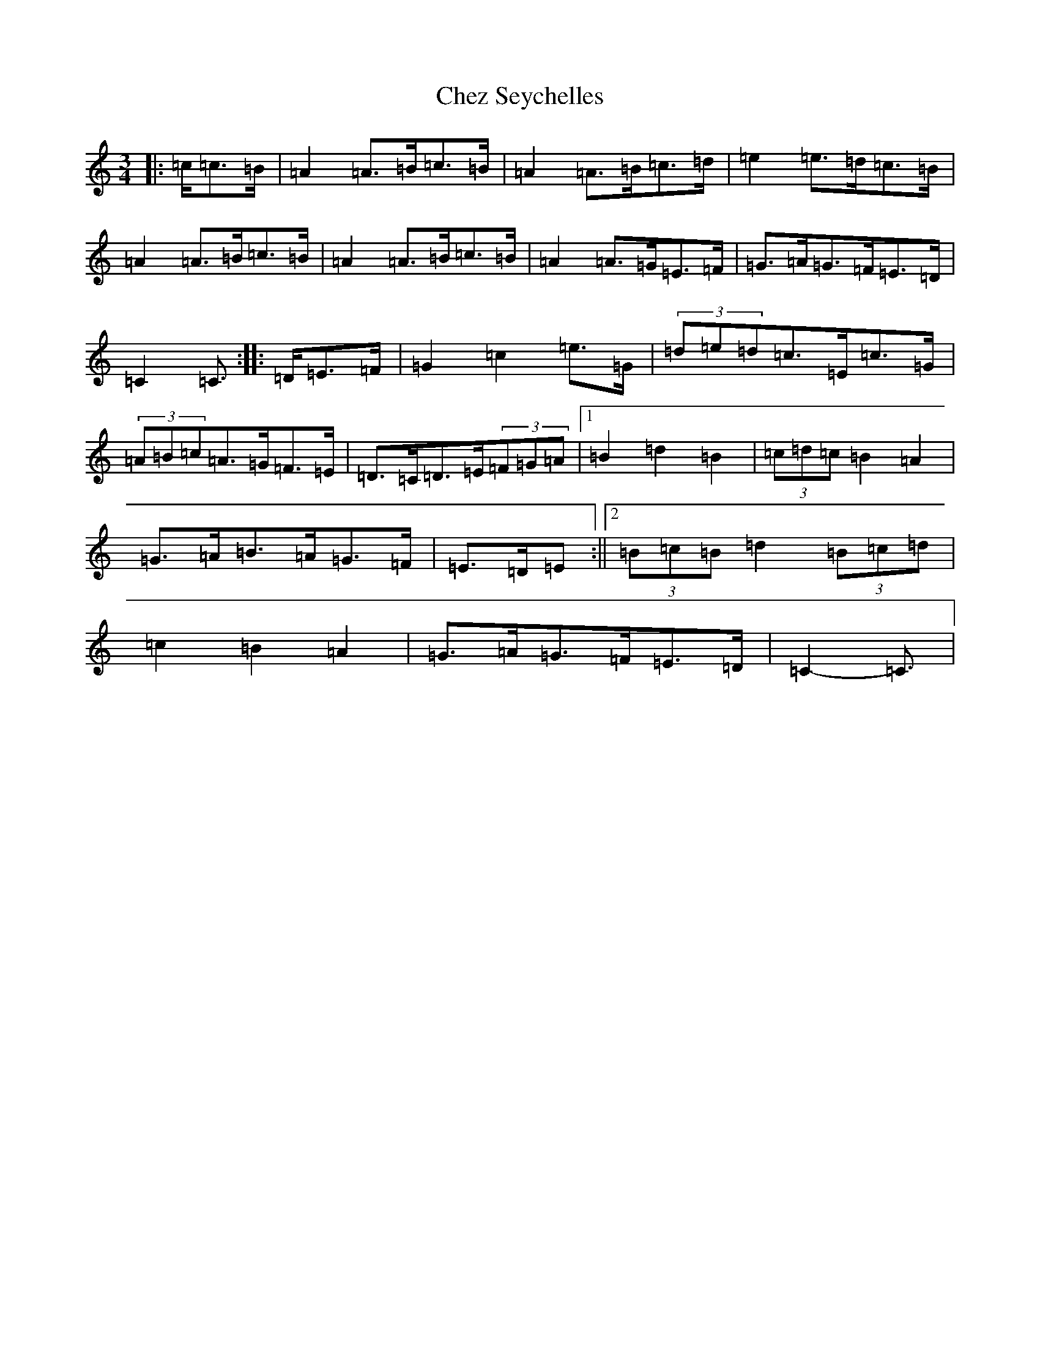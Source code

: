 X: 3590
T: Chez Seychelles
S: https://thesession.org/tunes/5052#setting21132
R: mazurka
M:3/4
L:1/8
K: C Major
|:=c/2=c>=B|=A2=A>=B=c>=B|=A2=A>=B=c>=d|=e2=e>=d=c>=B|=A2=A>=B=c>=B|=A2=A>=B=c>=B|=A2=A>=G=E>=F|=G>=A=G>=F=E>=D|=C2=C3/2:||:=D/2=E>=F|=G2=c2=e>=G|(3=d=e=d=c>=E=c>=G|(3=A=B=c=A>=G=F>=E|=D>=C=D>=E(3=F=G=A|1=B2=d2=B2|(3=c=d=c=B2=A2|=G>=A=B>=A=G>=F|=E>=D=E:||2(3=B=c=B=d2(3=B=c=d|=c2=B2=A2|=G>=A=G>=F=E>=D|=C2-=C3/2|